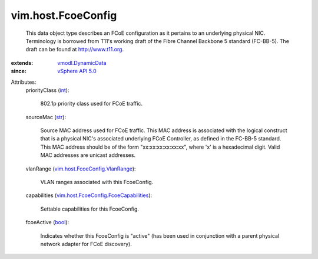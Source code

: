.. _int: https://docs.python.org/2/library/stdtypes.html

.. _str: https://docs.python.org/2/library/stdtypes.html

.. _bool: https://docs.python.org/2/library/stdtypes.html

.. _vSphere API 5.0: ../../vim/version.rst#vimversionversion7

.. _vmodl.DynamicData: ../../vmodl/DynamicData.rst

.. _vim.host.FcoeConfig.VlanRange: ../../vim/host/FcoeConfig/VlanRange.rst

.. _vim.host.FcoeConfig.FcoeCapabilities: ../../vim/host/FcoeConfig/FcoeCapabilities.rst


vim.host.FcoeConfig
===================
  This data object type describes an FCoE configuration as it pertains to an underlying physical NIC. Terminology is borrowed from T11's working draft of the Fibre Channel Backbone 5 standard (FC-BB-5). The draft can be found at http://www.t11.org.
:extends: vmodl.DynamicData_
:since: `vSphere API 5.0`_

Attributes:
    priorityClass (`int`_):

       802.1p priority class used for FCoE traffic.
    sourceMac (`str`_):

       Source MAC address used for FCoE traffic. This MAC address is associated with the logical construct that is a physical NIC's associated underlying FCoE Controller, as defined in the FC-BB-5 standard. This MAC address should be of the form "xx:xx:xx:xx:xx:xx", where 'x' is a hexadecimal digit. Valid MAC addresses are unicast addresses.
    vlanRange (`vim.host.FcoeConfig.VlanRange`_):

       VLAN ranges associated with this FcoeConfig.
    capabilities (`vim.host.FcoeConfig.FcoeCapabilities`_):

       Settable capabilities for this FcoeConfig.
    fcoeActive (`bool`_):

       Indicates whether this FcoeConfig is "active" (has been used in conjunction with a parent physical network adapter for FCoE discovery).
